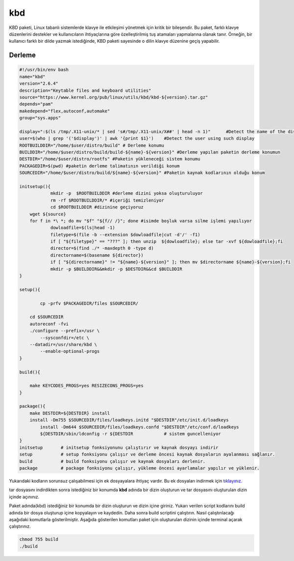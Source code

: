 kbd
+++

KBD paketi, Linux tabanlı sistemlerde klavye ile etkileşimi yönetmek için kritik bir bileşendir. Bu paket, farklı klavye düzenlerini destekler ve kullanıcıların ihtiyaçlarına göre özelleştirilmiş tuş atamaları yapmalarına olanak tanır. Örneğin, bir kullanıcı farklı bir dilde yazmak istediğinde, KBD paketi sayesinde o dilin klavye düzenine geçiş yapabilir.


Derleme
--------

.. code-block:: shell
	
	#!/usr/bin/env bash
	name="kbd"
	version="2.6.4"
	description="Keytable files and keyboard utilities"
	source="https://www.kernel.org/pub/linux/utils/kbd/kbd-${version}.tar.gz"
	depends="pam"
	makedepend="flex,autoconf,automake"
	group="sys.apps"
	
	display=":$(ls /tmp/.X11-unix/* | sed 's#/tmp/.X11-unix/X##' | head -n 1)"	#Detect the name of the display in use
	user=$(who | grep '('$display')' | awk '{print $1}')	#Detect the user using such display
	ROOTBUILDDIR="/home/$user/distro/build" # Derleme konumu
	BUILDDIR="/home/$user/distro/build/build-${name}-${version}" #Derleme yapılan paketin derleme konumun
	DESTDIR="/home/$user/distro/rootfs" #Paketin yükleneceği sistem konumu
	PACKAGEDIR=$(pwd) #paketin derleme talimatının verildiği konum
	SOURCEDIR="/home/$user/distro/build/${name}-${version}" #Paketin kaynak kodlarının olduğu konum

	initsetup(){
		    mkdir -p  $ROOTBUILDDIR #derleme dizini yoksa oluşturuluyor
		    rm -rf $ROOTBUILDDIR/* #içeriği temizleniyor
		    cd $ROOTBUILDDIR #dizinine geçiyoruz
            wget ${source}
            for f in *\ *; do mv "$f" "${f// /}"; done #isimde boşluk varsa silme işlemi yapılıyor
		    dowloadfile=$(ls|head -1)
		    filetype=$(file -b --extension $dowloadfile|cut -d'/' -f1)
		    if [ "${filetype}" == "???" ]; then unzip  ${dowloadfile}; else tar -xvf ${dowloadfile};fi
		    director=$(find ./* -maxdepth 0 -type d)
		    directorname=$(basename ${director})
		    if [ "${directorname}" != "${name}-${version}" ]; then mv $directorname ${name}-${version};fi
		    mkdir -p $BUILDDIR&&mkdir -p $DESTDIR&&cd $BUILDDIR
	}

	setup(){

		cp -prfv $PACKAGEDIR/files $SOURCEDIR/
		
	    cd $SOURCEDIR
	    autoreconf -fvi
	    ./configure --prefix=/usr \
	   	--sysconfdir=/etc \
	    --datadir=/usr/share/kbd \
		--enable-optional-progs
	}

	build(){

	    make KEYCODES_PROGS=yes RESIZECONS_PROGS=yes
	}

	package(){
	    make DESTDIR=${DESTDIR} install
	    install -Dm755 $SOURCEDIR/files/loadkeys.initd "$DESTDIR"/etc/init.d/loadkeys
		install -Dm644 $SOURCEDIR/files/loadkeys.confd "$DESTDIR"/etc/conf.d/loadkeys
		${DESTDIR/sbin/ldconfig -r ${DESTDIR		# sistem guncelleniyor
	}
	initsetup       # initsetup fonksiyonunu çalıştırır ve kaynak dosyayı indirir
	setup           # setup fonksiyonu çalışır ve derleme öncesi kaynak dosyaların ayalanması sağlanır.
	build           # build fonksiyonu çalışır ve kaynak dosyaları derlenir.
	package         # package fonksiyonu çalışır, yükleme öncesi ayarlamalar yapılır ve yüklenir.

Yukarıdaki kodların sorunsuz çalışabilmesi için ek dosyayalara ihtiyaç vardır. Bu ek dosyaları indirmek için `tıklayınız. <https://kendilinuxunuyap.github.io/_static/files/kbd/files.tar>`_

tar dosyasını indirdikten sonra istediğiniz bir konumda **kbd** adında bir dizin oluşturun ve tar dosyasını oluşturulan dizin içinde açınınız.


Paket adında(kbd) istediğiniz bir konumda bir dizin oluşturun ve dizin içine giriniz. Yukarı verilen script kodlarını build adında bir dosya oluşturup içine kopyalayın ve kaydedin. Daha sonra build scriptini çalıştırın. Nasıl çalıştırılacağı aşağıdaki komutlarla gösterilmiştir. Aşağıda gösterilen komutları paket için oluşturulan dizinin içinde terminal açarak çalıştırınız.


.. code-block:: shell
	
	chmod 755 build
	./build
  
.. raw:: pdf

   PageBreak



